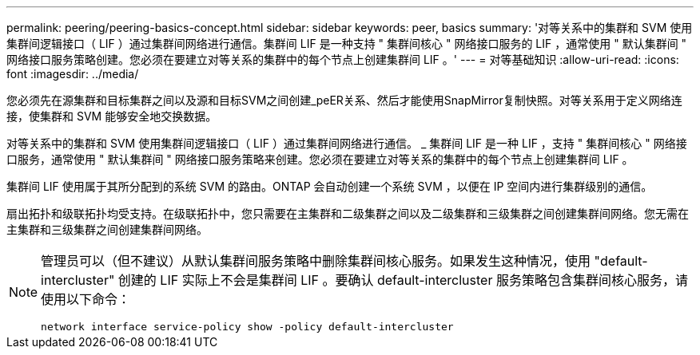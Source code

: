 ---
permalink: peering/peering-basics-concept.html 
sidebar: sidebar 
keywords: peer, basics 
summary: '对等关系中的集群和 SVM 使用集群间逻辑接口（ LIF ）通过集群间网络进行通信。集群间 LIF 是一种支持 " 集群间核心 " 网络接口服务的 LIF ，通常使用 " 默认集群间 " 网络接口服务策略创建。您必须在要建立对等关系的集群中的每个节点上创建集群间 LIF 。' 
---
= 对等基础知识
:allow-uri-read: 
:icons: font
:imagesdir: ../media/


[role="lead"]
您必须先在源集群和目标集群之间以及源和目标SVM之间创建_peER关系、然后才能使用SnapMirror复制快照。对等关系用于定义网络连接，使集群和 SVM 能够安全地交换数据。

对等关系中的集群和 SVM 使用集群间逻辑接口（ LIF ）通过集群间网络进行通信。 _ 集群间 LIF 是一种 LIF ，支持 " 集群间核心 " 网络接口服务，通常使用 " 默认集群间 " 网络接口服务策略来创建。您必须在要建立对等关系的集群中的每个节点上创建集群间 LIF 。

集群间 LIF 使用属于其所分配到的系统 SVM 的路由。ONTAP 会自动创建一个系统 SVM ，以便在 IP 空间内进行集群级别的通信。

扇出拓扑和级联拓扑均受支持。在级联拓扑中，您只需要在主集群和二级集群之间以及二级集群和三级集群之间创建集群间网络。您无需在主集群和三级集群之间创建集群间网络。

[NOTE]
====
管理员可以（但不建议）从默认集群间服务策略中删除集群间核心服务。如果发生这种情况，使用 "default-intercluster" 创建的 LIF 实际上不会是集群间 LIF 。要确认 default-intercluster 服务策略包含集群间核心服务，请使用以下命令：

`network interface service-policy show -policy default-intercluster`

====